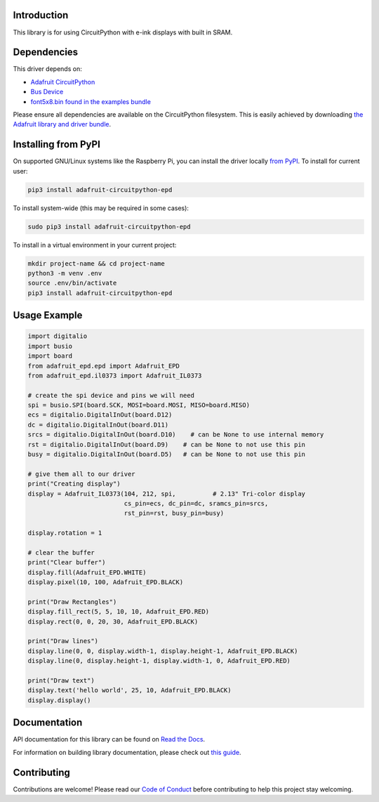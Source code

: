 Introduction
============

.. image:: https://readthedocs.org/projects/adafruit-circuitpython-epd/badge/?version=latest
    :target: https://docs.circuitpython.org/projects/epd/en/latest/
    :alt: Documentation Status

.. image:: https://img.shields.io/discord/327254708534116352.svg
    :target: https://adafru.it/discord
    :alt: Discord

.. image:: https://github.com/adafruit/Adafruit_CircuitPython_EPD/workflows/Build%20CI/badge.svg
    :target: https://github.com/adafruit/Adafruit_CircuitPython_EPD/actions/
    :alt: Build Status

This library is for using CircuitPython with e-ink displays with built in SRAM.

Dependencies
=============
This driver depends on:

* `Adafruit CircuitPython <https://github.com/adafruit/circuitpython>`_
* `Bus Device <https://github.com/adafruit/Adafruit_CircuitPython_BusDevice>`_
* `font5x8.bin found in the examples bundle <https://github.com/adafruit/Adafruit_CircuitPython_Bundle>`_

Please ensure all dependencies are available on the CircuitPython filesystem.
This is easily achieved by downloading
`the Adafruit library and driver bundle <https://github.com/adafruit/Adafruit_CircuitPython_Bundle>`_.

Installing from PyPI
====================

On supported GNU/Linux systems like the Raspberry Pi, you can install the driver locally `from
PyPI <https://pypi.org/project/adafruit-circuitpython-epd/>`_. To install for current user:

.. code-block:: shell

    pip3 install adafruit-circuitpython-epd

To install system-wide (this may be required in some cases):

.. code-block:: shell

    sudo pip3 install adafruit-circuitpython-epd

To install in a virtual environment in your current project:

.. code-block:: shell

    mkdir project-name && cd project-name
    python3 -m venv .env
    source .env/bin/activate
    pip3 install adafruit-circuitpython-epd

Usage Example
=============

.. code-block:: python

    import digitalio
    import busio
    import board
    from adafruit_epd.epd import Adafruit_EPD
    from adafruit_epd.il0373 import Adafruit_IL0373

    # create the spi device and pins we will need
    spi = busio.SPI(board.SCK, MOSI=board.MOSI, MISO=board.MISO)
    ecs = digitalio.DigitalInOut(board.D12)
    dc = digitalio.DigitalInOut(board.D11)
    srcs = digitalio.DigitalInOut(board.D10)    # can be None to use internal memory
    rst = digitalio.DigitalInOut(board.D9)    # can be None to not use this pin
    busy = digitalio.DigitalInOut(board.D5)   # can be None to not use this pin

    # give them all to our driver
    print("Creating display")
    display = Adafruit_IL0373(104, 212, spi,          # 2.13" Tri-color display
                              cs_pin=ecs, dc_pin=dc, sramcs_pin=srcs,
                              rst_pin=rst, busy_pin=busy)

    display.rotation = 1

    # clear the buffer
    print("Clear buffer")
    display.fill(Adafruit_EPD.WHITE)
    display.pixel(10, 100, Adafruit_EPD.BLACK)

    print("Draw Rectangles")
    display.fill_rect(5, 5, 10, 10, Adafruit_EPD.RED)
    display.rect(0, 0, 20, 30, Adafruit_EPD.BLACK)

    print("Draw lines")
    display.line(0, 0, display.width-1, display.height-1, Adafruit_EPD.BLACK)
    display.line(0, display.height-1, display.width-1, 0, Adafruit_EPD.RED)

    print("Draw text")
    display.text('hello world', 25, 10, Adafruit_EPD.BLACK)
    display.display()


Documentation
=============

API documentation for this library can be found on `Read the Docs <https://docs.circuitpython.org/projects/epd/en/latest/>`_.

For information on building library documentation, please check out `this guide <https://learn.adafruit.com/creating-and-sharing-a-circuitpython-library/sharing-our-docs-on-readthedocs#sphinx-5-1>`_.

Contributing
============

Contributions are welcome! Please read our `Code of Conduct
<https://github.com/adafruit/Adafruit_CircuitPython_EPD/blob/main/CODE_OF_CONDUCT.md>`_
before contributing to help this project stay welcoming.
